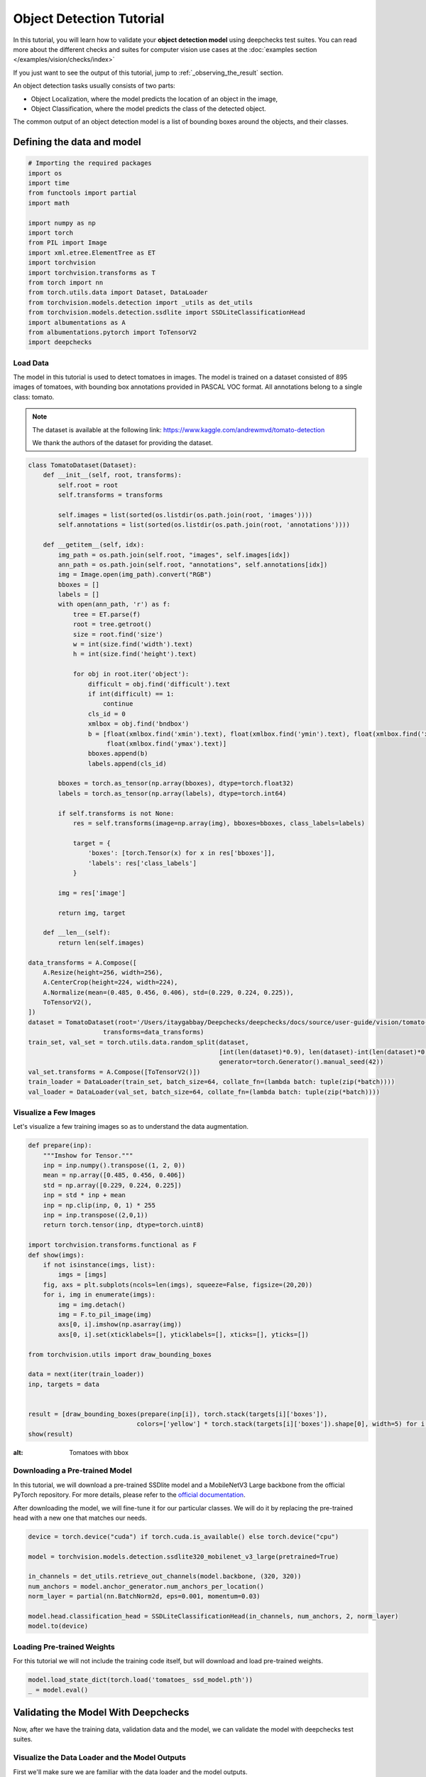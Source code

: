 ==========================
Object Detection Tutorial
==========================

In this tutorial, you will learn how to validate your **object detection model** using deepchecks test suites.
You can read more about the different checks and suites for computer vision use cases at the
:doc:`examples section  </examples/vision/checks/index>`

If you just want to see the output of this tutorial, jump to :ref:`_observing_the_result` section.

An object detection tasks usually consists of two parts:

- Object Localization, where the model predicts the location of an object in the image,
- Object Classification, where the model predicts the class of the detected object.

The common output of an object detection model is a list of bounding boxes around the objects, and
their classes.

Defining the data and model
===========================

.. code-block:: python

    # Importing the required packages
    import os
    import time
    from functools import partial
    import math

    import numpy as np
    import torch
    from PIL import Image
    import xml.etree.ElementTree as ET
    import torchvision
    import torchvision.transforms as T
    from torch import nn
    from torch.utils.data import Dataset, DataLoader
    from torchvision.models.detection import _utils as det_utils
    from torchvision.models.detection.ssdlite import SSDLiteClassificationHead
    import albumentations as A
    from albumentations.pytorch import ToTensorV2
    import deepchecks

Load Data
~~~~~~~~~
The model in this tutorial is used to detect tomatoes in images. The model is trained on a dataset consisted of
895 images of tomatoes, with bounding box annotations provided in PASCAL VOC format.
All annotations belong to a single class: tomato.

.. note::
    The dataset is available at the following link:
    https://www.kaggle.com/andrewmvd/tomato-detection

    We thank the authors of the dataset for providing the dataset.

.. code-block:: python

    class TomatoDataset(Dataset):
        def __init__(self, root, transforms):
            self.root = root
            self.transforms = transforms

            self.images = list(sorted(os.listdir(os.path.join(root, 'images'))))
            self.annotations = list(sorted(os.listdir(os.path.join(root, 'annotations'))))

        def __getitem__(self, idx):
            img_path = os.path.join(self.root, "images", self.images[idx])
            ann_path = os.path.join(self.root, "annotations", self.annotations[idx])
            img = Image.open(img_path).convert("RGB")
            bboxes = []
            labels = []
            with open(ann_path, 'r') as f:
                tree = ET.parse(f)
                root = tree.getroot()
                size = root.find('size')
                w = int(size.find('width').text)
                h = int(size.find('height').text)

                for obj in root.iter('object'):
                    difficult = obj.find('difficult').text
                    if int(difficult) == 1:
                        continue
                    cls_id = 0
                    xmlbox = obj.find('bndbox')
                    b = [float(xmlbox.find('xmin').text), float(xmlbox.find('ymin').text), float(xmlbox.find('xmax').text),
                         float(xmlbox.find('ymax').text)]
                    bboxes.append(b)
                    labels.append(cls_id)

            bboxes = torch.as_tensor(np.array(bboxes), dtype=torch.float32)
            labels = torch.as_tensor(np.array(labels), dtype=torch.int64)

            if self.transforms is not None:
                res = self.transforms(image=np.array(img), bboxes=bboxes, class_labels=labels)

                target = {
                    'boxes': [torch.Tensor(x) for x in res['bboxes']],
                    'labels': res['class_labels']
                }

            img = res['image']

            return img, target

        def __len__(self):
            return len(self.images)

    data_transforms = A.Compose([
        A.Resize(height=256, width=256),
        A.CenterCrop(height=224, width=224),
        A.Normalize(mean=(0.485, 0.456, 0.406), std=(0.229, 0.224, 0.225)),
        ToTensorV2(),
    ])
    dataset = TomatoDataset(root='/Users/itaygabbay/Deepchecks/deepchecks/docs/source/user-guide/vision/tomato-detection/data',
                        transforms=data_transforms)
    train_set, val_set = torch.utils.data.random_split(dataset,
                                                       [int(len(dataset)*0.9), len(dataset)-int(len(dataset)*0.9)],
                                                       generator=torch.Generator().manual_seed(42))
    val_set.transforms = A.Compose([ToTensorV2()])
    train_loader = DataLoader(train_set, batch_size=64, collate_fn=(lambda batch: tuple(zip(*batch))))
    val_loader = DataLoader(val_set, batch_size=64, collate_fn=(lambda batch: tuple(zip(*batch))))

Visualize a Few Images
~~~~~~~~~~~~~~~~~~~~~~
Let's visualize a few training images so as to understand the data augmentation.

.. code-block:: python

    def prepare(inp):
        """Imshow for Tensor."""
        inp = inp.numpy().transpose((1, 2, 0))
        mean = np.array([0.485, 0.456, 0.406])
        std = np.array([0.229, 0.224, 0.225])
        inp = std * inp + mean
        inp = np.clip(inp, 0, 1) * 255
        inp = inp.transpose((2,0,1))
        return torch.tensor(inp, dtype=torch.uint8)

    import torchvision.transforms.functional as F
    def show(imgs):
        if not isinstance(imgs, list):
            imgs = [imgs]
        fig, axs = plt.subplots(ncols=len(imgs), squeeze=False, figsize=(20,20))
        for i, img in enumerate(imgs):
            img = img.detach()
            img = F.to_pil_image(img)
            axs[0, i].imshow(np.asarray(img))
            axs[0, i].set(xticklabels=[], yticklabels=[], xticks=[], yticks=[])

    from torchvision.utils import draw_bounding_boxes

    data = next(iter(train_loader))
    inp, targets = data


    result = [draw_bounding_boxes(prepare(inp[i]), torch.stack(targets[i]['boxes']),
                                 colors=['yellow'] * torch.stack(targets[i]['boxes']).shape[0], width=5) for i in range(len(targets))]
    show(result)

.. image :: /_static/tomatoes.png
:alt: Tomatoes with bbox

Downloading a Pre-trained Model
~~~~~~~~~~~~~~~~~~~~~~~~~~~~~~~
In this tutorial, we will download a pre-trained SSDlite model and a MobileNetV3 Large backbone
from the official PyTorch repository. For more details, please refer to the
`official documentation <https://pytorch.org/vision/stable/generated/torchvision.models.detection.ssdlite320_mobilenet_v3_large.html#torchvision.models.detection.ssdlite320_mobilenet_v3_large>`_.

After downloading the model, we will fine-tune it for our particular classes. We will do it by replacing the pre-trained
head with a new one that matches our needs.

.. code-block:: python

    device = torch.device("cuda") if torch.cuda.is_available() else torch.device("cpu")

    model = torchvision.models.detection.ssdlite320_mobilenet_v3_large(pretrained=True)

    in_channels = det_utils.retrieve_out_channels(model.backbone, (320, 320))
    num_anchors = model.anchor_generator.num_anchors_per_location()
    norm_layer = partial(nn.BatchNorm2d, eps=0.001, momentum=0.03)

    model.head.classification_head = SSDLiteClassificationHead(in_channels, num_anchors, 2, norm_layer)
    model.to(device)

Loading Pre-trained Weights
~~~~~~~~~~~~~~~~~~~~~~~~~~~
For this tutorial we will not include the training code itself, but will download and load pre-trained weights.

.. code-block:: python

    model.load_state_dict(torch.load('tomatoes_ ssd_model.pth'))
    _ = model.eval()

Validating the Model With Deepchecks
=====================================
Now, after we have the training data, validation data and the model, we can validate the model with
deepchecks test suites.

Visualize the Data Loader and the Model Outputs
~~~~~~~~~~~~~~~~~~~~~~~~~~~~~~~~~~~~~~~~~~~~~~~
First we'll make sure we are familiar with the data loader and the model outputs.

.. code-block:: python

    batch = next(iter(train_loader))

    print("Batch type is: ", type(batch))
    print("First element is: ", type(batch[0]), "with len of ", len(batch[0]))
    print("Example output of an image shape from the dataloader ", batch[0][0].shape)
    print("Image values", batch[0][0])
    print("-"*80)

    print("Second element is: ", type(batch[1]), "with len of ", len(batch[1]))
    print("Example output of a label shape from the dataloader ", batch[1][0].shape)
    print("Image values", batch[1][0])


And we can watch the output:

.. code-block::

    Batch type is:  <class 'tuple'>
    First element is:  <class 'tuple'> with len of  4
    Example output of an image shape from the dataloader  torch.Size([3, 224, 224])
    Image values tensor([[[-0.5424, -0.5767, -0.1314,  ..., -0.5596, -0.9363, -1.2617],
             [ 0.2282,  0.3138,  0.5878,  ..., -0.6623, -1.0390, -1.3130],
             [ 0.6734,  0.7591,  0.8447,  ..., -0.8335, -1.1589, -1.3302],
             ...,
             [ 1.4783,  1.4783,  1.4954,  ...,  0.0398,  0.0912,  0.0569],
             [ 1.4783,  1.4783,  1.4954,  ...,  0.0398,  0.1254,  0.0741],
             [ 1.4783,  1.4783,  1.4954,  ...,  0.0398,  0.1083,  0.1254]],

            [[-0.4601, -0.5126, -0.0574,  ...,  0.0476, -0.3550, -0.6352],
             [ 0.3277,  0.3978,  0.6779,  ..., -0.0574, -0.4426, -0.6877],
             [ 0.7829,  0.8529,  0.9405,  ..., -0.2500, -0.5651, -0.7052],
             ...,
             [ 1.6583,  1.6408,  1.6583,  ...,  0.2927,  0.3277,  0.2927],
             [ 1.6408,  1.6408,  1.6583,  ...,  0.2752,  0.3627,  0.3102],
             [ 1.6583,  1.6408,  1.6583,  ...,  0.2927,  0.3452,  0.3627]],

            [[-0.5495, -0.5844, -0.1312,  ..., -0.4624, -0.8633, -1.1770],
             [ 0.2348,  0.3219,  0.6008,  ..., -0.5495, -0.9504, -1.2293],
             [ 0.6879,  0.7576,  0.8448,  ..., -0.7413, -1.0724, -1.2467],
             ...,
             [ 1.8208,  1.8208,  1.8383,  ...,  0.4788,  0.5136,  0.4788],
             [ 1.8208,  1.8208,  1.8383,  ...,  0.4614,  0.5311,  0.4962],
             [ 1.8208,  1.8208,  1.8383,  ...,  0.4788,  0.5311,  0.5485]]])
    --------------------------------------------------------------------------------
    Second element is:  <class 'tuple'> with len of  4
    Example output of a label from the dataloader  {'boxes': [tensor([ 8.5760, 14.7200, 45.9520, 63.3600])], 'labels': [tensor(0)]}


Implementing the DetectionData class
~~~~~~~~~~~~~~~~~~~~~~~~~~~~~~~~~~~~~~~~~
The checks in the package validate the model & data by calculating various quantities over the data, labels and
predictions. In order to do that, those must be in a pre-defined format, according to the task type.
The first step is to implement a class that enables deepchecks to interact with your model and data and transform
them to this pre-defined format, which is set for each task type.
In this tutorial, we will implement the object detection task type by implementing a class that inherits from the
:class:`deepchecks.vision.detection_data.DetectionData` class.

The DetectionData class contains additional data and general methods intended for easy access to relevant metadata
for object detection ML models validation.
To learn more about the expected format please visit the API reference for the
:class:`deepchecks.vision.detection_data.DetectionData` class.

.. code-block:: python

    from deepchecks.vision.detection_data import DetectionData

    class TomatoData(DetectionData):

        def __init__(self, *args, **kwargs):
          super().__init__(*args, **kwargs)

        def batch_to_images(self, batch):
        """
        Convert a batch of data to images in the expected format. The expected format is an iterable of cv2 images,
        where each image is a numpy array of shape (height, width, channels). The numbers in the array should be in the
        range [0, 255] in a uint8 format.
        """
            inp = torch.stack(list(batch[0])).numpy().transpose((0, 2, 3, 1))
            mean = [0.485, 0.456, 0.406]
            std = [0.229, 0.224, 0.225]
            # Un-normalize the images
            inp = std * inp + mean
            inp = np.clip(inp, 0, 1)
            return inp * 255

        def batch_to_labels(self, batch):
        """
        Convert a batch of data to labels in the expected format. The expected format is a list of tensors of length N,
        where N is the number of samples. Each tensor element is in a shape of [B, 5], where B is the number of bboxes
        in the image, and each bounding box is in the structure of [class_id, x, y, w, h].
        """
            tensor_annotations = batch[1]
            label = []
            for annotation in tensor_annotations:
                if len(annotation["boxes"]):
                    bbox = torch.stack(annotation["boxes"])
                    # Convert the Pascal VOC xyxy format to xywh format
                    bbox[:, 2:] = bbox[:, 2:] - bbox[:, :2]
                    # The label shape is [class_id, x, y, w, h]
                    label.append(
                        torch.concat([torch.stack(annotation["labels"]).reshape((-1, 1)), bbox], dim=1)
                    )
                else:
                    # If it's an empty image, we need to add an empty label
                    label.append(torch.tensor([]))
            return label

        def infer_on_batch(self, batch, model, device):
        """
        Returns the predictions for a batch of data. The expected format is a list of tensors of shape length N, where N
        is the number of samples. Each tensor element is in a shape of [B, 6], where B is the number of bboxes in the
        predictions, and each bounding box is in the structure of [x, y, w, h, score, class_id].
        """
            nm_thrs = 0.2
            score_thrs = 0.7
            imgs = list(img.to(device) for img in batch[0])
            # Getting the predictions of the model on the batch
            with torch.no_grad():
                preds = model(imgs)
            processed_pred = []
            for pred in preds:
                # Performoing non-maximum suppression on the detections
                keep_boxes = torchvision.ops.nms(pred['boxes'], pred['scores'], nm_thrs)
                score_filter = pred['scores'][keep_boxes] > score_thrs

                # get the filtered result
                test_boxes = pred['boxes'][keep_boxes][score_filter].reshape((-1, 4))
                test_boxes[:, 2:] = test_boxes[:, 2:] - test_boxes[:, :2]  # xyxy to xywh
                test_labels = pred['labels'][keep_boxes][score_filter]
                test_scores = pred['scores'][keep_boxes][score_filter]

                processed_pred.append(
                    torch.concat([test_boxes, test_scores.reshape((-1, 1)), test_labels.reshape((-1, 1))], dim=1))
            return processed_pred

After defining the task class, we can validate it by running the following code:

.. code-block:: python

    # We have a single label here, which is the tomato class
    # The label_map is a dictionary that maps the class id to the class name, for display purposes.
    LABEL_MAP = {
      1: 'Tomato'
    }
    training_data = TomatoData(data_loader=train_loader, label_map=LABEL_MAP)
    val_data = TomatoData(data_loader=val_loader, label_map=LABEL_MAP)

    training_data.validate_format(model)
    val_data.validate_format(model)

And observe the output:

.. code-block::

  Validating TomatoData....
  OK!
  Validating TomatoData....
  OK!

Running Deepchecks' full suite on our data and model!
~~~~~~~~~~~~~~~~~~~~~~~~~~~~~~~~~~~~~~~~~~~~~~~~~~~~~
Now that we have defined the task class, we can validate the model with the full suite of deepchecks.
This can be done with this simple few lines of code:

.. code-block:: python

    from deepchecks.vision.suites import full_suite

    suite = full_suite()
    result = suite.run(training_data, val_data, model, device)

.. _observing_the_result:

Observing the results:
~~~~~~~~~~~~~~~~~~~~~~~~~~~~~~~~~~
The results can be saved as a html file with the following code:

.. code-block:: python

    result.save_as_html('output.html')

Or, if working inside a notebook, the output can be displayed directly by simply printing the result object:

.. code-block:: python

    result